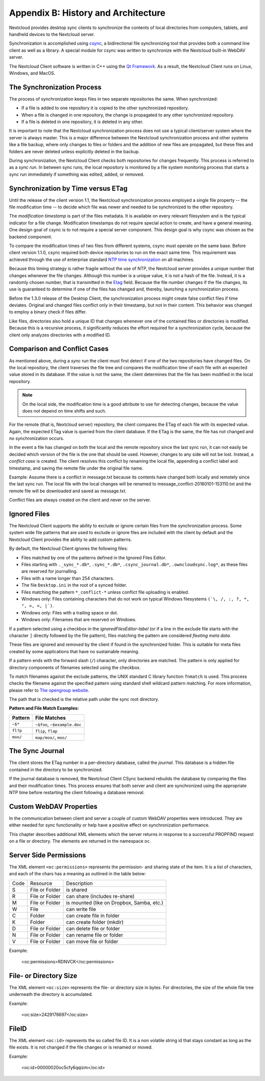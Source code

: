 Appendix B: History and Architecture
====================================

.. index:: architecture

Nextcloud provides desktop sync clients to synchronize the contents of local
directories from computers, tablets, and handheld devices to the Nextcloud
server.

Synchronization is accomplished using csync_, a bidirectional file
synchronizing tool that provides both a command line client as well as a
library. A special module for csync was written to synchronize with the
Nextcloud built-in WebDAV server.

The Nextcloud Client software is written in C++ using the `Qt Framework`_. As a
result, the Nextcloud Client runs on Linux, Windows, and MacOS.

.. _csync: http://www.csync.org
.. _`Qt Framework`: http://www.qt-project.org

The Synchronization Process
---------------------------

The process of synchronization keeps files in two separate repositories the 
same. When synchronized:

- If a file is added to one repository it is copied to the other synchronized repository.
- When a file is changed in one repository, the change is propagated to any other
  synchronized repository.
- If a file is deleted in one repository, it is deleted in any other.

It is important to note that the Nextcloud synchronization process does not use
a typical client/server system where the server is always master.  This is a
major difference between the Nextcloud synchronization process and other systems
like a file backup, where only changes to files or folders and the addition of
new files are propagated, but these files and folders are never deleted unless
explicitly deleted in the backup.

During synchronization, the Nextcloud Client checks both repositories for
changes frequently. This process is referred to as a *sync run*. In between
sync runs, the local repository is monitored by a file system monitoring
process that starts a sync run immediately if something was edited, added, or
removed.

Synchronization by Time versus ETag
-----------------------------------
.. index:: time stamps, file times, etag, unique id

Until the release of the client version 1.1, the Nextcloud
synchronization process employed a single file property -- the file modification
time -- to decide which file was newer and needed to be synchronized to the
other repository.

The *modification timestamp* is part of the files metadata. It is available on
every relevant filesystem and is the typical indicator for a file change.
Modification timestamps do not require special action to create, and have a
general meaning. One design goal of csync is to not require a special server
component. This design goal is why csync was chosen as the backend component.

To compare the modification times of two files from different systems, csync
must operate on the same base. Before client version 1.1.0, csync
required both device repositories to run on the exact same time.  This
requirement was achieved through the use of enterprise standard `NTP time
synchronization`_ on all machines.

Because this timing strategy is rather fragile without the use of NTP, the Nextcloud
server provides a unique number that changes whenever the file
changes. Although this number is a unique value, it is not a hash of the file.
Instead, it is a randomly chosen number, that is transmitted in the Etag_
field. Because the file number changes if the file changes, its use is
guaranteed to determine if one of the files has changed and, thereby, launching
a synchronization process.

Before the 1.3.0 release of the Desktop Client, the synchronization process
might create false conflict files if time deviates. Original and changed files
conflict only in their timestamp, but not in their content. This behavior was
changed to employ a binary check if files differ.

Like files, directories also hold a unique ID that changes whenever one of the
contained files or directories is modified. Because this is a recursive
process, it significantly reduces the effort required for a synchronization
cycle, because the client only analyzes directories with a modified ID.

.. _`NTP time synchronization`: http://en.wikipedia.org/wiki/Network_Time_Protocol
.. _Etag: http://en.wikipedia.org/wiki/HTTP_ETag

Comparison and Conflict Cases
-----------------------------

As mentioned above, during a *sync run* the client must first detect if one of
the two repositories have changed files. On the local repository, the client
traverses the file tree and compares the modification time of each file with an
expected value stored in its database. If the value is not the same, the client
determines that the file has been modified in the local repository.

.. note:: On the local side, the modification time is a good attribute to use for 
   detecting changes, because
   the value does not depend on time shifts and such.

For the remote (that is, Nextcloud server) repository, the client compares the
ETag of each file with its expected value. Again, the expected ETag value is
queried from the client database. If the ETag is the same, the file has not
changed and no synchronization occurs.

In the event a file has changed on both the local and the remote repository
since the last sync run, it can not easily be decided which version of the file
is the one that should be used. However, changes to any side will not be lost.  Instead,
a *conflict case* is created. The client resolves this conflict by renaming the
local file, appending a conflict label and timestamp, and saving the remote file
under the original file name.

Example: Assume there is a conflict in message.txt because its contents have
changed both locally and remotely since the last sync run. The local file with
the local changes will be renamed to message_conflict-20160101-153110.txt and
the remote file will be downloaded and saved as message.txt.

Conflict files are always created on the client and never on the server.

..
  Checksum Algorithm Negotiation
  ------------------------------

  In ownCloud 10.0 we implemented a checksum feature which checks the file integrity on upload and download by computing a checksum after the file transfer finishes.
  The client queries the server capabilities after login to decide which checksum algorithm to use.
  Currently, SHA1 is hard-coded in the official server release and can't be changed by the end-user. 
  Note that the server additionally also supports MD5 and Adler-32, but the desktop client will always use the checksum algorithm announced in the capabilities:

  ::

    GET http://localhost:8000/ocs/v1.php/cloud/capabilities?format=json

  ::

    json
    {
      "ocs":{
          "meta":{
            "status":"ok",
            "statuscode":100,
            "message":"OK",
            "totalitems":"",
            "itemsperpage":""
          },
          "data":{
            "version":{
                "major":10,
                "minor":0,
                "micro":0,
                "string":"10.0.0 beta",
                "edition":"Community"
            },
            "capabilities":{
                "core":{
                  "pollinterval":60,
                  "webdav-root":"remote.php/webdav"
                },
                "dav":{
                  "chunking":"1.0"
                },
                "files_sharing":{
                  "api_enabled":true,
                  "public":{
                      "enabled":true,
                      "password":{
                        "enforced":false
                      },
                      "expire_date":{
                        "enabled":false
                      },
                      "send_mail":false,
                      "upload":true
                  },
                  "user":{
                      "send_mail":false
                  },
                  "resharing":true,
                  "group_sharing":true,
                  "federation":{
                      "outgoing":true,
                      "incoming":true
                  }
                },
                "checksums":{
                  "supportedTypes":[
                      "SHA1"
                  ],
                  "preferredUploadType":"SHA1"
                },
                "files":{
                  "bigfilechunking":true,
                  "blacklisted_files":[
                      ".htaccess"
                  ],
                  "undelete":true,
                  "versioning":true
                }
            }
          }
      }
    }

  Upload
  ~~~~~~

  A checksum is calculated with the previously negotiated algorithm by the client and sent along with the file in an HTTP Header. 
  ```OC-Checksum: [algorithm]:[checksum]```

  .. image:: ./images/checksums/client-activity.png

  During file upload, the server computes SHA1, MD5, and Adler-32 checksums and compares one of them to the checksum supplied by the client. 

  On mismatch, the server returns HTTP Status code 400 (Bad Request) thus signaling the client that the upload failed. 
  The server then discards the upload, and the client blacklists the file:

  .. image:: ./images/checksums/testing-checksums.png

  ::

    <?xml version='1.0' encoding='utf-8'?>
    <d:error xmlns:d="DAV:" xmlns:s="http://sabredav.org/ns">
      <s:exception>Sabre\DAV\Exception\BadRequest</s:exception>
      <s:message>The computed checksum does not match the one received from the
    client.</s:message>
    </d:error>

  The client retries the upload using exponential back-off. 
  On success (matching checksum) the computed checksums are stored by the server in ``oc_filecache`` alongside the file.

  Chunked Upload
  ~~~~~~~~~~~~~~

  Mostly same as above. 
  The checksum of the full file is sent with every chunk of the file. 
  But the server only compares the checksum after receiving the checksum sent with the last chunk.

  Download
  ~~~~~~~~

  The server sends the checksum in an HTTP header with the file. (same format as above).
  If no checksum is found in ``oc_filecache`` (freshly mounted external storage) it is computed and stored in ``oc_filecache`` on the first download. 
  The checksum is then provided on all subsequent downloads but not on the first. 

.. _ignored-files-label:

Ignored Files
-------------

The Nextcloud Client supports the ability to exclude or ignore certain files from the synchronization process. 
Some system wide file patterns that are used to exclude or ignore files are included with the client by default and the Nextcloud Client provides the ability to add custom patterns.

By default, the Nextcloud Client ignores the following files:

* Files matched by one of the patterns defined in the Ignored Files Editor.
* Files starting with ``._sync_*.db*``, ``.sync_*.db*``, ``.csync_journal.db*``, ``.owncloudsync.log*``,  as these files are reserved for journalling.
* Files with a name longer than 254 characters.
* The file ``Desktop.ini`` in the root of a synced folder.
* Files matching the pattern ``*_conflict-*`` unless conflict file uploading is enabled.
* Windows only: Files containing characters that do not work on typical Windows filesystems ``(`\, /, :, ?, *, ", >, <, |`)``.
* Windows only: Files with a trailing space or dot.
* Windows only: Filenames that are reserved on Windows.

If a pattern selected using a checkbox in the `ignoredFilesEditor-label` (or if
a line in the exclude file starts with the character ``]`` directly followed by
the file pattern), files matching the pattern are considered *fleeting meta
data*. 

These files are ignored and *removed* by the client if found in the
synchronized folder. 
This is suitable for meta files created by some applications that have no sustainable meaning.

If a pattern ends with the forward slash (``/``) character, only directories are matched. 
The pattern is only applied for directory components of filenames selected using the checkbox.

To match filenames against the exclude patterns, the UNIX standard C library
function ``fnmatch`` is used. 
This process checks the filename against the specified pattern using standard shell wildcard pattern matching. 
For more information, please refer to `The opengroup website
<http://pubs.opengroup.org/onlinepubs/009695399/utilities/xcu_chap02.html#tag_02_13_01>`_.

The path that is checked is the relative path under the sync root directory.

**Pattern and File Match Examples:**

+-----------+------------------------------+
| Pattern   | File Matches                 |
+===========+==============================+
| ``~$*``   | ``~$foo``, ``~$example.doc`` |
+-----------+------------------------------+
| ``fl?p``  | ``flip``, ``flap``           |
+-----------+------------------------------+
| ``moo/``  | ``map/moo/``, ``moo/``       |
+-----------+------------------------------+


The Sync Journal
----------------

The client stores the ETag number in a per-directory database, called the
*journal*.  This database is a hidden file contained in the directory to be
synchronized.

If the journal database is removed, the Nextcloud Client CSync backend rebuilds
the database by comparing the files and their modification times. This process
ensures that both server and client are synchronized using the appropriate NTP
time before restarting the client following a database removal.

Custom WebDAV Properties
------------------------

In the communication between client and server a couple of custom WebDAV properties
were introduced. They are either needed for sync functionality or help have a positive
effect on synchronization performance.

This chapter describes additional XML elements which the server returns in response
to a successful PROPFIND request on a file or directory. The elements are returned in
the namespace ``oc``.

Server Side  Permissions
------------------------

The XML element ``<oc:permissions>`` represents the permission- and sharing state of the
item. It is a list of characters, and each of the chars has a meaning as outlined
in the table below:

+------+----------------+-------------------------------------------+
| Code |   Resource     |  Description                              |
+------+----------------+-------------------------------------------+
| S    | File or Folder | is shared                                 |
+------+----------------+-------------------------------------------+
| R    | File or Folder | can share (includes re-share)             |
+------+----------------+-------------------------------------------+
| M    | File or Folder | is mounted (like on Dropbox, Samba, etc.) |
+------+----------------+-------------------------------------------+
| W    | File           | can write file                            |
+------+----------------+-------------------------------------------+
| C    | Folder         | can create file in folder                 |
+------+----------------+-------------------------------------------+
| K    | Folder         | can create folder (mkdir)                 |
+------+----------------+-------------------------------------------+
| D    | File or Folder | can delete file or folder                 |
+------+----------------+-------------------------------------------+
| N    | File or Folder | can rename file or folder                 |
+------+----------------+-------------------------------------------+
| V    | File or Folder | can move file or folder                   |
+------+----------------+-------------------------------------------+


Example:

  <oc:permissions>RDNVCK</oc:permissions>

File- or Directory Size
-----------------------

The XML element ``<oc:size>`` represents the file- or directory size in bytes. For
directories, the size of the whole file tree underneath the directory is accumulated.

Example:

  <oc:size>2429176697</oc:size>

FileID
------

The XML element ``<oc:id>`` represents the so called file ID. It is a non volatile string id
that stays constant as long as the file exists. It is not changed if the file changes or
is renamed or moved.

Example:

  <oc:id>00000020oc5cfy6qqizm</oc:id>
